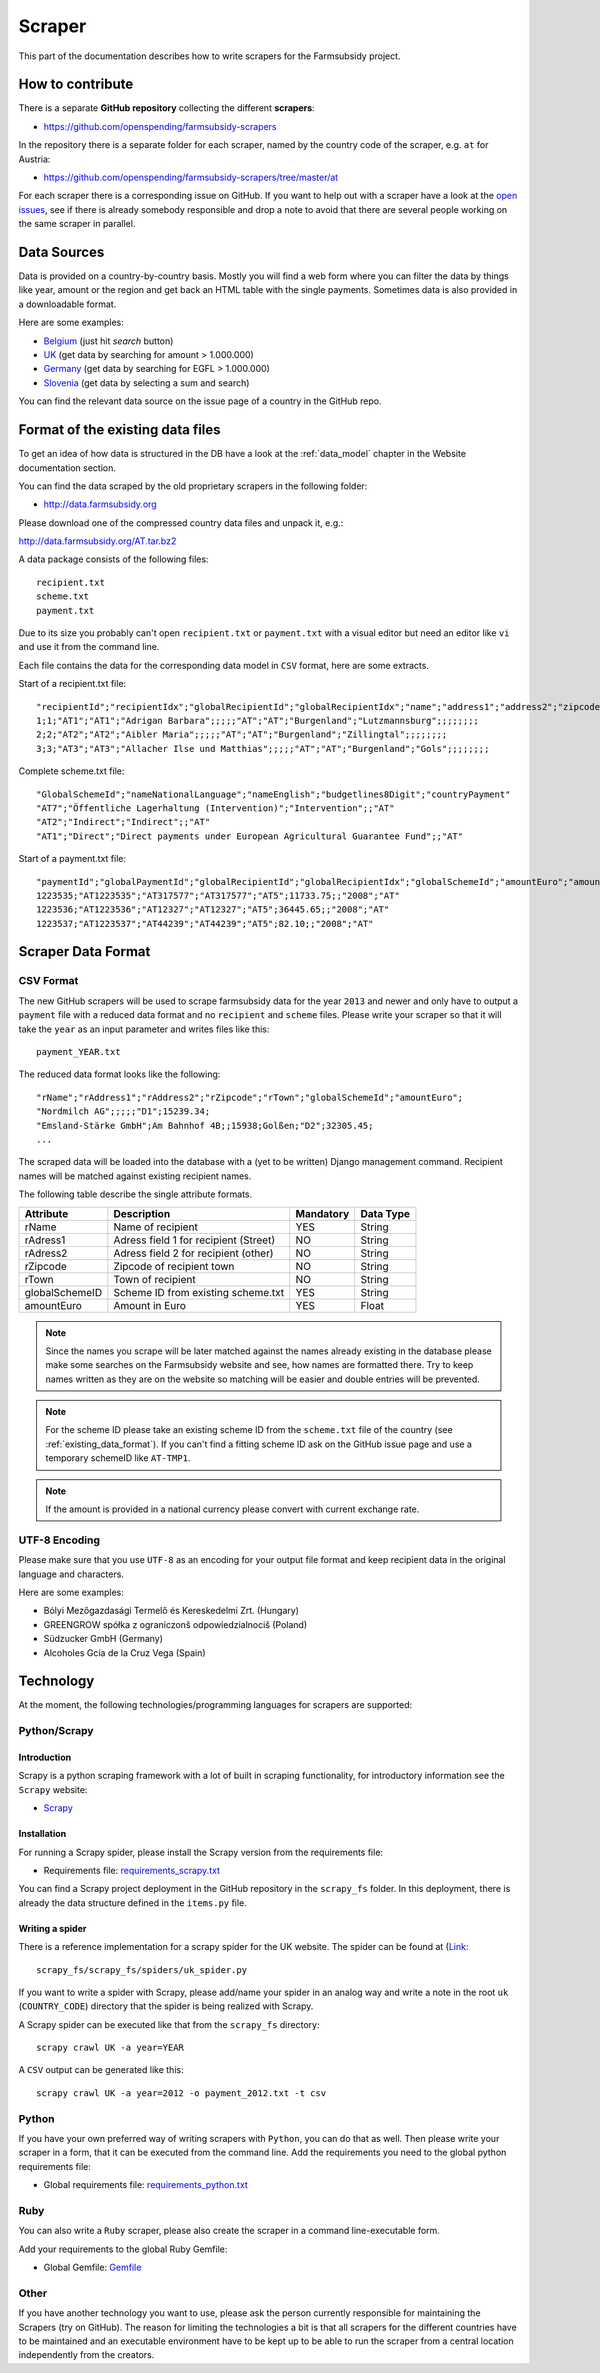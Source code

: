 =======
Scraper
=======

This part of the documentation describes how to write scrapers for the Farmsubsidy project.

How to contribute
=================

There is a separate **GitHub repository** collecting the different **scrapers**:

* https://github.com/openspending/farmsubsidy-scrapers

In the repository there is a separate folder for each scraper, named by the country code of the
scraper, e.g. ``at`` for Austria:

* https://github.com/openspending/farmsubsidy-scrapers/tree/master/at

For each scraper there is a corresponding issue on GitHub. If you want to help out with a scraper
have a look at the `open issues <https://github.com/openspending/farmsubsidy-scrapers/issues?labels=memberstate&state=open>`_,
see if there is already somebody responsible and drop a note to avoid that there are several
people working on the same scraper in parallel.

Data Sources
============

Data is provided on a country-by-country basis. Mostly you will find a web form where you can filter 
the data by things like year, amount or the region and get back an HTML table with the single payments. 
Sometimes data is also provided in a downloadable format.

Here are some examples:

* `Belgium <http://www.belpa.be/pub/EN/data.html>`_ (just hit *search* button)
* `UK <http://cap-payments.defra.gov.uk/>`_ (get data by searching for amount > 1.000.000)
* `Germany <http://www.agrar-fischerei-zahlungen.de/Suche>`_ (get data by searching for EGFL > 1.000.000)
* `Slovenia <http://www.arsktrp.gov.si/si/o_agenciji/informacije_javnega_znacaja/prejemniki_sredstev/prejemniki_sredstev/>`_ (get data by selecting a sum and search)

You can find the relevant data source on the issue page of a country in the GitHub repo.

.. _existing_data_format:

Format of the existing data files
=================================

To get an idea of how data is structured in the DB have a look at the :ref:`data_model` chapter in the Website
documentation section. 

You can find the data scraped by the old proprietary scrapers in the following folder:

* http://data.farmsubsidy.org

Please download one of the compressed country data files and unpack it, e.g.:

http://data.farmsubsidy.org/AT.tar.bz2

A data package consists of the following files::

	recipient.txt
	scheme.txt
	payment.txt

Due to its size you probably can't open ``recipient.txt`` or ``payment.txt`` with a visual editor
but need an editor like ``vi`` and use it from the command line.

Each file contains the data for the corresponding data model in ``CSV`` format, here are some extracts.
	
Start of a recipient.txt file::

	"recipientId";"recipientIdx";"globalRecipientId";"globalRecipientIdx";"name";"address1";"address2";"zipcode";"town";"countryRecipient";"countryPayment";"geo1";"geo2";"geo3";"geo4";"geo1NationalLanguage";"geo2NationalLanguage";"geo3NationalLanguage";"geo4NationalLanguage";"lat";"lng"
	1;1;"AT1";"AT1";"Adrigan Barbara";;;;;"AT";"AT";"Burgenland";"Lutzmannsburg";;;;;;;;
	2;2;"AT2";"AT2";"Aibler Maria";;;;;"AT";"AT";"Burgenland";"Zillingtal";;;;;;;;
	3;3;"AT3";"AT3";"Allacher Ilse und Matthias";;;;;"AT";"AT";"Burgenland";"Gols";;;;;;;;
	
Complete scheme.txt file::

	"GlobalSchemeId";"nameNationalLanguage";"nameEnglish";"budgetlines8Digit";"countryPayment"
	"AT7";"Öffentliche Lagerhaltung (Intervention)";"Intervention";;"AT"
	"AT2";"Indirect";"Indirect";;"AT"
	"AT1";"Direct";"Direct payments under European Agricultural Guarantee Fund";;"AT"
	
Start of a payment.txt file::

	"paymentId";"globalPaymentId";"globalRecipientId";"globalRecipientIdx";"globalSchemeId";"amountEuro";"amountNationalCurrency";"year";"countryPayment"
	1223535;"AT1223535";"AT317577";"AT317577";"AT5";11733.75;;"2008";"AT"
	1223536;"AT1223536";"AT12327";"AT12327";"AT5";36445.65;;"2008";"AT"
	1223537;"AT1223537";"AT44239";"AT44239";"AT5";82.10;;"2008";"AT"


Scraper Data Format
===================

CSV Format
----------

The new GitHub scrapers will be used to scrape farmsubsidy data for the year ``2013`` and newer and only
have to output a ``payment`` file with a reduced data format and no ``recipient`` and ``scheme`` files.
Please write your scraper so that it will take the ``year`` as an input parameter and writes files like this::

	payment_YEAR.txt

The reduced data format looks like the following::

	"rName";"rAddress1";"rAddress2";"rZipcode";"rTown";"globalSchemeId";"amountEuro";
	"Nordmilch AG";;;;;"D1";15239.34;
	"Emsland-Stärke GmbH";Am Bahnhof 4B;;15938;Golßen;"D2";32305.45;
	...

The scraped data will be loaded into the database with a (yet to be written) Django management command.
Recipient names will be matched against existing recipient names.

The following table describe the single attribute formats.

============== ===================================== ========= =========
Attribute      Description                           Mandatory Data Type
============== ===================================== ========= =========
rName          Name of recipient                     YES       String
rAdress1       Adress field 1 for recipient (Street) NO        String
rAdress2       Adress field 2 for recipient (other)  NO        String
rZipcode       Zipcode of recipient town             NO        String
rTown          Town of recipient                     NO        String
globalSchemeID Scheme ID from existing scheme.txt    YES       String
amountEuro     Amount in Euro                        YES       Float
============== ===================================== ========= =========

.. note::
   Since the names you scrape will be later matched against the names already existing in the 
   database please make some searches on the Farmsubsidy website and see, how names are formatted
   there. Try to keep names written as they are on the website so matching will be easier
   and double entries will be prevented.

.. note::
   For the scheme ID please take an existing scheme ID from the ``scheme.txt`` file of the
   country (see :ref:`existing_data_format`). If you can't find a fitting scheme ID ask on
   the GitHub issue page and use a temporary schemeID like ``AT-TMP1``.

.. note::
   If the amount is provided in a national currency please convert with current exchange rate.


UTF-8 Encoding
--------------

Please make sure that you use ``UTF-8`` as an encoding for your output file format and keep
recipient data in the original language and characters.

Here are some examples:

* Bólyi Mezőgazdasági Termelő és Kereskedelmi Zrt. (Hungary)
* GREENGROW spółka z ograniczonš odpowiedzialnociš (Poland)
* Südzucker GmbH (Germany)
* Alcoholes Gcía de la Cruz Vega (Spain)


Technology
==========

At the moment, the following technologies/programming languages for scrapers are supported:

Python/Scrapy
-------------

Introduction
^^^^^^^^^^^^
Scrapy is a python scraping framework with a lot of built in scraping functionality,
for introductory information see the ``Scrapy`` website:

* `Scrapy <http://scrapy.org/>`_

Installation
^^^^^^^^^^^^
For running a Scrapy spider, please install the Scrapy version from the requirements file:

* Requirements file: `requirements_scrapy.txt <https://github.com/openspending/farmsubsidy-scrapers/blob/master/requirements_python.txt>`_

You can find a Scrapy project deployment in the GitHub repository in the ``scrapy_fs`` folder.
In this deployment, there is already the data structure defined in the ``items.py`` file.

Writing a spider
^^^^^^^^^^^^^^^^
There is a reference implementation for a scrapy spider for the UK website. The spider can be found
at (`Link <https://github.com/openspending/farmsubsidy-scrapers/blob/master/scrapy_fs/scrapy_fs/spiders/uk_spider.py>`_::

	scrapy_fs/scrapy_fs/spiders/uk_spider.py

If you want to write a spider with Scrapy, please add/name your spider in an analog way and write a note
in the root ``uk`` (``COUNTRY_CODE``) directory that the spider is being realized with Scrapy.

A Scrapy spider can be executed like that from the ``scrapy_fs`` directory::

	scrapy crawl UK -a year=YEAR

A ``CSV`` output can be generated like this::

	scrapy crawl UK -a year=2012 -o payment_2012.txt -t csv


Python
------
If you have your own preferred way of writing scrapers with ``Python``, you can do that as well.
Then please write your scraper in a form, that it can be executed from the command line.
Add the requirements you need to the global python requirements file:

* Global requirements file: `requirements_python.txt <https://github.com/openspending/farmsubsidy-scrapers/blob/master/requirements_python.txt>`_


Ruby
----
You can also write a ``Ruby`` scraper, please also create the scraper in a command line-executable form.

Add your requirements to the global Ruby Gemfile:

* Global Gemfile: `Gemfile <https://github.com/openspending/farmsubsidy-scrapers/blob/master/requirements_python.txt>`_

Other
-----
If you have another technology you want to use, please ask the person currently responsible for maintaining
the Scrapers (try on GitHub). The reason for limiting the technologies a bit is that all scrapers for the different countries
have to be maintained and an executable environment have to be kept up to be able to run the scraper
from a central location independently from the creators.